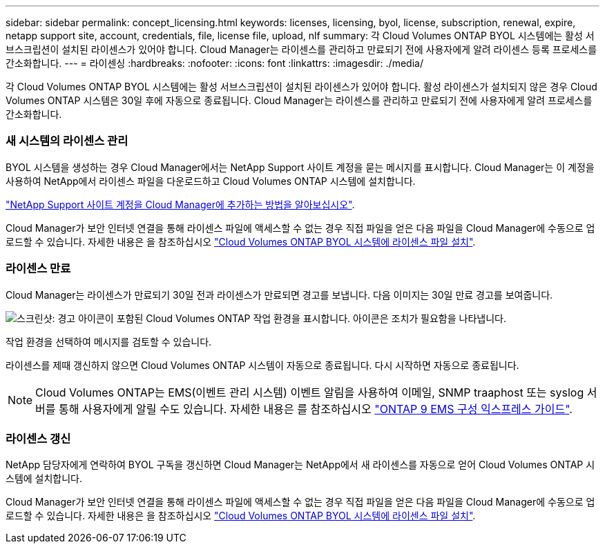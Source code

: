 ---
sidebar: sidebar 
permalink: concept_licensing.html 
keywords: licenses, licensing, byol, license, subscription, renewal, expire, netapp support site, account, credentials, file, license file, upload, nlf 
summary: 각 Cloud Volumes ONTAP BYOL 시스템에는 활성 서브스크립션이 설치된 라이센스가 있어야 합니다. Cloud Manager는 라이센스를 관리하고 만료되기 전에 사용자에게 알려 라이센스 등록 프로세스를 간소화합니다. 
---
= 라이센싱
:hardbreaks:
:nofooter: 
:icons: font
:linkattrs: 
:imagesdir: ./media/


[role="lead"]
각 Cloud Volumes ONTAP BYOL 시스템에는 활성 서브스크립션이 설치된 라이센스가 있어야 합니다. 활성 라이센스가 설치되지 않은 경우 Cloud Volumes ONTAP 시스템은 30일 후에 자동으로 종료됩니다. Cloud Manager는 라이센스를 관리하고 만료되기 전에 사용자에게 알려 프로세스를 간소화합니다.

[discrete]
=== 새 시스템의 라이센스 관리

BYOL 시스템을 생성하는 경우 Cloud Manager에서는 NetApp Support 사이트 계정을 묻는 메시지를 표시합니다. Cloud Manager는 이 계정을 사용하여 NetApp에서 라이센스 파일을 다운로드하고 Cloud Volumes ONTAP 시스템에 설치합니다.

link:task_adding_nss_accounts.html["NetApp Support 사이트 계정을 Cloud Manager에 추가하는 방법을 알아보십시오"].

Cloud Manager가 보안 인터넷 연결을 통해 라이센스 파일에 액세스할 수 없는 경우 직접 파일을 얻은 다음 파일을 Cloud Manager에 수동으로 업로드할 수 있습니다. 자세한 내용은 을 참조하십시오 link:task_modifying_ontap_cloud.html#installing-license-files-on-cloud-volumes-ontap-byol-systems["Cloud Volumes ONTAP BYOL 시스템에 라이센스 파일 설치"].

[discrete]
=== 라이센스 만료

Cloud Manager는 라이센스가 만료되기 30일 전과 라이센스가 만료되면 경고를 보냅니다. 다음 이미지는 30일 만료 경고를 보여줍니다.

image:screenshot_warning.gif["스크린샷: 경고 아이콘이 포함된 Cloud Volumes ONTAP 작업 환경을 표시합니다. 아이콘은 조치가 필요함을 나타냅니다."]

작업 환경을 선택하여 메시지를 검토할 수 있습니다.

라이센스를 제때 갱신하지 않으면 Cloud Volumes ONTAP 시스템이 자동으로 종료됩니다. 다시 시작하면 자동으로 종료됩니다.


NOTE: Cloud Volumes ONTAP는 EMS(이벤트 관리 시스템) 이벤트 알림을 사용하여 이메일, SNMP traaphost 또는 syslog 서버를 통해 사용자에게 알릴 수도 있습니다. 자세한 내용은 를 참조하십시오 http://docs.netapp.com/ontap-9/topic/com.netapp.doc.exp-ems/home.html["ONTAP 9 EMS 구성 익스프레스 가이드"^].

[discrete]
=== 라이센스 갱신

NetApp 담당자에게 연락하여 BYOL 구독을 갱신하면 Cloud Manager는 NetApp에서 새 라이센스를 자동으로 얻어 Cloud Volumes ONTAP 시스템에 설치합니다.

Cloud Manager가 보안 인터넷 연결을 통해 라이센스 파일에 액세스할 수 없는 경우 직접 파일을 얻은 다음 파일을 Cloud Manager에 수동으로 업로드할 수 있습니다. 자세한 내용은 을 참조하십시오 link:task_modifying_ontap_cloud.html#installing-license-files-on-cloud-volumes-ontap-byol-systems["Cloud Volumes ONTAP BYOL 시스템에 라이센스 파일 설치"].
